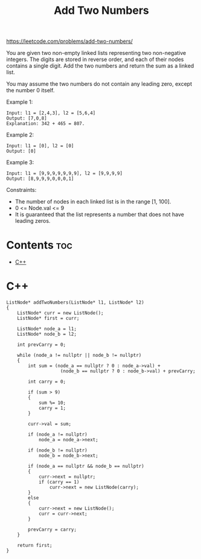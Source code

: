 #+title: Add Two Numbers

https://leetcode.com/problems/add-two-numbers/

You are given two non-empty linked lists representing two non-negative integers. The digits are stored in reverse order, and each of their nodes contains a single digit. Add the two numbers and return the sum as a linked list.

You may assume the two numbers do not contain any leading zero, except the number 0 itself.

Example 1:

#+begin_src
Input: l1 = [2,4,3], l2 = [5,6,4]
Output: [7,0,8]
Explanation: 342 + 465 = 807.
#+end_src

Example 2:

#+begin_src
Input: l1 = [0], l2 = [0]
Output: [0]
#+end_src

Example 3:

#+begin_src
Input: l1 = [9,9,9,9,9,9,9], l2 = [9,9,9,9]
Output: [8,9,9,9,0,0,0,1]
#+end_src

Constraints:

- The number of nodes in each linked list is in the range [1, 100].
- 0 <= Node.val <= 9
- It is guaranteed that the list represents a number that does not have leading zeros.

* Contents :toc:
- [[#c][C++]]

* C++

#+begin_src C++
ListNode* addTwoNumbers(ListNode* l1, ListNode* l2)
{
    ListNode* curr = new ListNode();
    ListNode* first = curr;

    ListNode* node_a = l1;
    ListNode* node_b = l2;

    int prevCarry = 0;

    while (node_a != nullptr || node_b != nullptr)
    {
        int sum = (node_a == nullptr ? 0 : node_a->val) +
                    (node_b == nullptr ? 0 : node_b->val) + prevCarry;

        int carry = 0;

        if (sum > 9)
        {
            sum %= 10;
            carry = 1;
        }

        curr->val = sum;

        if (node_a != nullptr)
            node_a = node_a->next;

        if (node_b != nullptr)
            node_b = node_b->next;

        if (node_a == nullptr && node_b == nullptr)
        {
            curr->next = nullptr;
            if (carry == 1)
                curr->next = new ListNode(carry);
        }
        else
        {
            curr->next = new ListNode();
            curr = curr->next;
        }

        prevCarry = carry;
    }

    return first;
}
#+end_src
